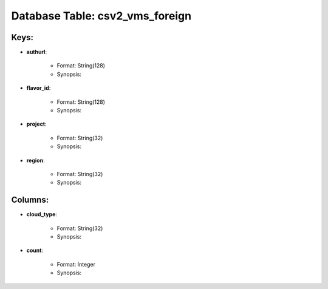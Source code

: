 .. File generated by /opt/cloudscheduler/utilities/schema_doc - DO NOT EDIT
..
.. To modify the contents of this file:
..   1. edit the template file ".../cloudscheduler/docs/schema_doc/tables/csv2_vms_foreign.rst"
..   2. run the utility ".../cloudscheduler/utilities/schema_doc"
..

Database Table: csv2_vms_foreign
================================



Keys:
^^^^^^^^

* **authurl**:

   * Format: String(128)
   * Synopsis:

* **flavor_id**:

   * Format: String(128)
   * Synopsis:

* **project**:

   * Format: String(32)
   * Synopsis:

* **region**:

   * Format: String(32)
   * Synopsis:


Columns:
^^^^^^^^

* **cloud_type**:

   * Format: String(32)
   * Synopsis:

* **count**:

   * Format: Integer
   * Synopsis:

